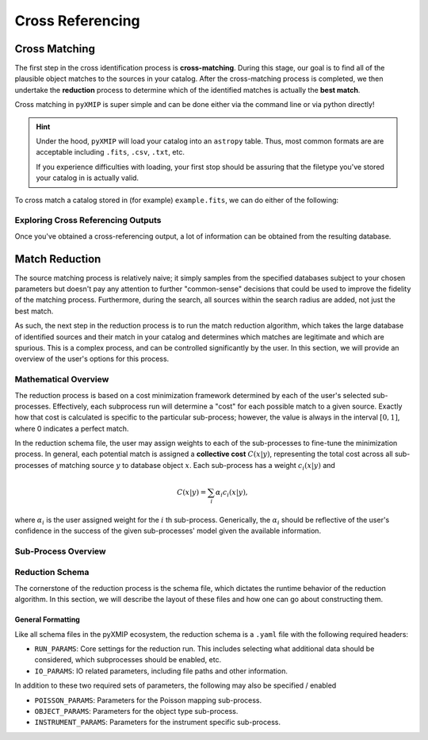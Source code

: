 .. _cross_Referencing:
=========================
Cross Referencing
=========================

Cross Matching
--------------

The first step in the cross identification process is **cross-matching**. During this stage, our goal is to find all
of the plausible object matches to the sources in your catalog. After the cross-matching process is completed, we then
undertake the **reduction** process to determine which of the identified matches is actually the **best match**.

Cross matching in ``pyXMIP`` is super simple and can be done either via the command line or via python directly!

.. hint::

    Under the hood, ``pyXMIP`` will load your catalog into an ``astropy`` table. Thus, most common formats are are acceptable including
    ``.fits``, ``.csv``, ``.txt``, etc.

    If you experience difficulties with loading, your first stop should be assuring that the filetype you've stored your catalog in is
    actually valid.

To cross match a catalog stored in (for example) ``example.fits``, we can do either of the following:

.. tab-set::

    .. tab-item:: CLI

        To use the command line interface (CLI), we can simply use the 1-line command

        .. code-block:: bash

            >>> pyxmip xmatch run "path/to/example.fits" "output_path.db"

        There are also two optional flags: ``-db`` and ``-f``. ``-f`` will allow you to overwrite existing ``.db`` output
        files with the same path. ``-db db1 db2 ... dbN`` allows you to overwrite the default set of databases to use for
        cross matching and instead use your own.

        .. hint::

            For this to work, the specified databases must be included in ``DEFAULT_DATABASE_REGISTRY``.

    .. tab-item:: Python

        To accomplish this task from within a python script, we need only do the following:

        .. code-block:: python

            from pyXMIP.cross_reference import cross_match

            cross_match("input_path","output_path")

        Full details can be found at :py:func:`cross_reference.cross_match`.

Exploring Cross Referencing Outputs
'''''''''''''''''''''''''''''''''''

Once you've obtained a cross-referencing output, a lot of information can be obtained from the resulting database.



Match Reduction
---------------

The source matching process is relatively naive; it simply samples from the specified databases subject to your chosen
parameters but doesn't pay any attention to further "common-sense" decisions that could be used to improve the fidelity
of the matching process. Furthermore, during the search, all sources within the search radius are added, not just the best match.

As such, the next step in the reduction process is to run the match reduction algorithm, which takes the large database
of identified sources and their match in your catalog and determines which matches are legitimate and which are spurious.
This is a complex process, and can be controlled significantly by the user. In this section, we will provide an overview of the
user's options for this process.

Mathematical Overview
'''''''''''''''''''''

The reduction process is based on a cost minimization framework determined by each of the user's selected sub-processes.
Effectively, each subprocess run will determine a "cost" for each possible match to a given source. Exactly how that cost is calculated is specific
to the particular sub-process; however, the value is always in the interval :math:`[0,1]`, where 0 indicates a perfect match.

In the reduction schema file, the user may assign weights to each of the sub-processes to fine-tune the minimization process. In general,
each potential match is assigned a **collective cost** :math:`C(x|y)`, representing the total cost across all sub-processes of matching source
:math:`y` to database object :math:`x`. Each sub-process has a weight :math:`c_i(x|y)` and

.. math::

    C(x|y) = \sum_{i} \alpha_i c_i(x|y),

where :math:`\alpha_i` is the user assigned weight for the :math:`i` th sub-process. Generically, the :math:`\alpha_i` should be reflective of the user's
confidence in the success of the given sub-processes' model given the available information.

Sub-Process Overview
''''''''''''''''''''


.. tab-set::

    .. tab-item:: Instrumental Matching

        .. note::

            Instrumental matching is implemented using the ``RUN_PARAMS`` option ``INSTRUMENTAL=true`` and then adding the ``INSTRUMENT_PARAMS``
            heading to the schema file for your reduction run.

        .. caution::

            This is currently an in-development feature of the pyXMIP package. Ongoing development is underway to improve the quality and physical sophistication
            of the PSF modeling used here.

        Instrument specific physics can help to inform how reasonable a given source is as a match to the given catalog object. Effectively, this comes down
        to determining whether or not a given source falls within the PSF of the telescope that was used to create the user's catalog. As such, we model
        the cost function of a given match :math:`x` to a catalog object :math:`y` as a 0 covariance Gaussian with a user-specified :math:`\sigma`. Thus,

        .. math::

            c_{\mathrm{instrument}}(x|y) = 1 - \sqrt{2\pi \sigma^2} N(\delta_{xy},\sigma),

        where :math:`\delta_{xy}` is the angular distance between the catalog object and the potential match object.


    .. tab-item:: Object Type Matching

        .. note::

            Object type matching is implemented using the ``RUN_PARAMS`` option ``OTYPES=true`` and then adding ``OBJECT_PARAMS`` to
            the schema file for your reduction run.

        The intention of object matching is to constrain the types of objects that can be permitted and those which cannot be. The pyXMIP algorithms
        all use the standardized SIMBAD convention for object names / definitions. If the database being referenced has a well defined schema with
        object type mapping enabled, then these are automatically converted to the correct SIMBAD type. In the reduction schema file, the user may
        then include a mapping of object types to cost values from 0 to 1 depending on the relative feasability of that object type.

        .. hint::

            SIMBAD type objects are defined hierarchically. If only a parent classification is found in the schema, then all of the subtypes
            inherit the same cost.

    .. tab-item:: Poisson Modeling

        .. note::

            Poisson modeling is implemented using the ``RUN_PARAMS`` option ``POISSON=true`` and then adding the ``POISSON_PARAMS``
            heading to the schema file for your reduction run.

        Depending on the nature of the database against which you are cross-referencing, there may be an abundance of spurious matches from
        a particularly prevalent type of object such as stars or background galaxies. This is partially managed by the Object Type matching protocol; however,
        additional robustness can be enforced using Poisson modeling, which comes with the added benefit of permitting matches to potentially poorly described
        database objects.

        .. hint::

            A particularly common example of this is in the NED database, which contains sources classified as ``IrS`` corresponding to 2MASS, WISE, and SDSS
            observations. These objects may be stars, galaxies, or other objects. As such, it may be too restrictive to simply dismiss the entire class of
            potential matches, but one still wants to avoid spuriously including them.

        Poisson mapping utilizes the pre-constructed object poisson-maps for a given database against which the user is cross-referencing. If you are not already
        familiar with the pyXMIP poisson mapping system, see :ref:`poisson-mapping` for a more comprehensive description. In essence, Poisson maps are generated prior
        to the cross-matching process by randomly sampling the database at points on the sky and performing a density estimation algorithm to determine the
        frequency at which a particular type of object in the specific database appears on the sky. The probability of then finding such an object within an angular circle
        of radius :math:`r` is

        .. math::

            P(k>0|r,\lambda) = 1 - \exp\left(-\lambda(\phi,\theta) \pi r^2 \right).

        This can be used to determine the probability that a match candidate :math:`x` is a spurious match (occuring due to random chance) as

        .. math::

            P_{\mathrm{spurious}}(x|y) = 1 - \exp\left(-\lambda(\phi_y,\theta_y) \pi \delta_{xy}^2 \right)

        This is directly a proxy for the cost function of this procedure.

Reduction Schema
''''''''''''''''

The cornerstone of the reduction process is the schema file, which dictates the runtime behavior of the reduction algorithm. In this section, we will describe the
layout of these files and how one can go about constructing them.

General Formatting
++++++++++++++++++

Like all schema files in the pyXMIP ecosystem, the reduction schema is a ``.yaml`` file with the following required headers:

- ``RUN_PARAMS``: Core settings for the reduction run. This includes selecting what additional data should be considered,
  which subprocesses should be enabled, etc.
- ``IO_PARAMS``: IO related parameters, including file paths and other information.

In addition to these two required sets of parameters, the following may also be specified / enabled

- ``POISSON_PARAMS``: Parameters for the Poisson mapping sub-process.
- ``OBJECT_PARAMS``: Parameters for the object type sub-process.
- ``INSTRUMENT_PARAMS``: Parameters for the instrument specific sub-process.

.. tab-set::

    .. tab-item:: RUN_PARAMS

        .. csv-table:: RUN_PARAM table
            :class: longtable
            :align: center
            :width: 100%
            :widths: 3,3,10,1
            :file: _tables/run_params.csv
            :header-rows: 1

    .. tab-item:: IO_PARAMS

        .. csv-table:: Table Title
            :file: _tables/run_params.csv
            :header-rows: 1
